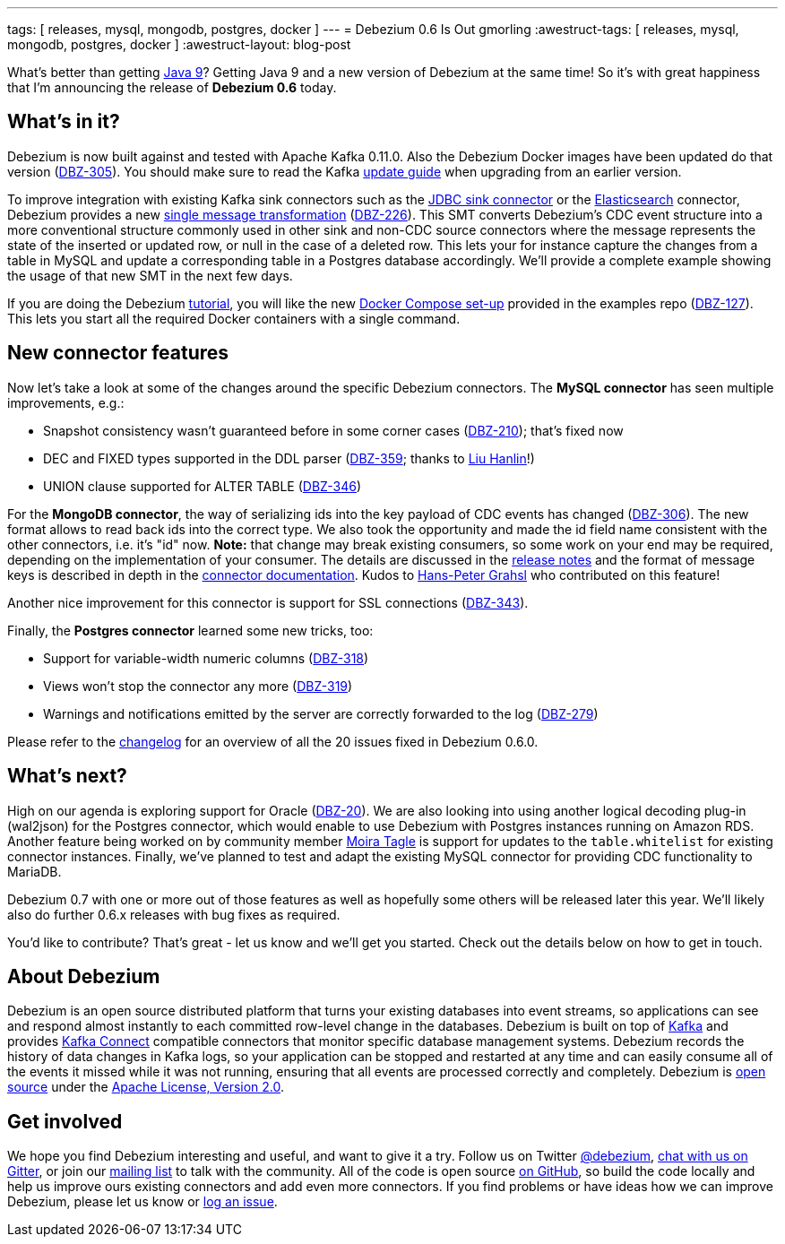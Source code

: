 ---
tags: [ releases, mysql, mongodb, postgres, docker ]
---
= Debezium 0.6 Is Out
gmorling
:awestruct-tags: [ releases, mysql, mongodb, postgres, docker ]
:awestruct-layout: blog-post

What's better than getting http://openjdk.java.net/projects/jdk9/[Java 9]?
Getting Java 9 and a new version of Debezium at the same time!
So it's with great happiness that I'm announcing the release of **Debezium 0.6** today.

== What's in it?

Debezium is now built against and tested with Apache Kafka 0.11.0.
Also the Debezium Docker images have been updated do that version (https://issues.redhat.com/browse/DBZ-305[DBZ-305]).
You should make sure to read the Kafka https://kafka.apache.org/documentation/#upgrade[update guide] when upgrading from an earlier version.

To improve integration with existing Kafka sink connectors such as the https://docs.confluent.io/current/connect/connect-jdbc/docs/sink_connector.html[JDBC sink connector] or the https://docs.confluent.io/current/connect/connect-elasticsearch/docs/elasticsearch_connector.html[Elasticsearch] connector,
Debezium provides a new https://github.com/debezium/debezium/blob/master/debezium-core/src/main/java/io/debezium/transforms/UnwrapFromEnvelope.java[single message transformation] (https://issues.redhat.com/projects/DBZ/issues/DBZ-226[DBZ-226]).
This SMT converts Debezium's CDC event structure into a more conventional structure commonly used in other sink and non-CDC source connectors where the message represents the state of the inserted or updated row, or null in the case of a deleted row.
This lets your for instance capture the changes from a table in MySQL and update a corresponding table in a Postgres database accordingly.
We'll provide a complete example showing the usage of that new SMT in the next few days.

If you are doing the Debezium link:/docs/tutorial/[tutorial], you will like the new https://github.com/debezium/debezium-examples/tree/master/tutorial[Docker Compose set-up] provided in the examples repo (https://issues.redhat.com/browse/DBZ-127[DBZ-127]).
This lets you start all the required Docker containers with a single command.

== New connector features

Now let's take a look at some of the changes around the specific Debezium connectors.
The **MySQL connector** has seen multiple improvements, e.g.:

* Snapshot consistency wasn't guaranteed before in some corner cases (https://issues.redhat.com/browse/DBZ-210[DBZ-210]); that's fixed now
* DEC and FIXED types supported in the DDL parser (https://issues.redhat.com/browse/DBZ-359[DBZ-359]; thanks to https://github.com/ooooorz[Liu Hanlin]!)
* UNION clause supported for ALTER TABLE (https://issues.redhat.com/browse/DBZ-346[DBZ-346])

For the **MongoDB connector**, the way of serializing ids into the key payload of CDC events has changed (https://issues.redhat.com/browse/DBZ-306[DBZ-306]).
The new format allows to read back ids into the correct type.
We also took the opportunity and made the id field name consistent with the other connectors, i.e. it's "id" now.
**Note:** that change may break existing consumers, so some work on your end may be required, depending on the implementation of your consumer.
The details are discussed in the link:/docs/releases/#_breaking_changes[release notes] and the format of message keys is described in depth in the link:/docs/connectors/mongodb/#change-events-key[connector documentation].
Kudos to https://github.com/hpgrahsl[Hans-Peter Grahsl] who contributed on this feature!

Another nice improvement for this connector is support for SSL connections (https://issues.redhat.com/projects/DBZ/issues/DBZ-343[DBZ-343]).

Finally, the **Postgres connector** learned some new tricks, too:

* Support for variable-width numeric columns (https://issues.redhat.com/browse/DBZ-318[DBZ-318])
* Views won't stop the connector any more (https://issues.redhat.com/browse/DBZ-319[DBZ-319])
* Warnings and notifications emitted by the server are correctly forwarded to the log (https://issues.redhat.com/browse/DBZ-279[DBZ-279])

Please refer to the https://debezium.io/docs/releases/#release-0-6-0[changelog] for an overview of all the 20 issues fixed in Debezium 0.6.0.

== What's next?

High on our agenda is exploring support for Oracle (https://issues.redhat.com/browse/DBZ-20[DBZ-20]).
We are also looking into using another logical decoding plug-in (wal2json) for the Postgres connector, which would enable to use Debezium with Postgres instances running on Amazon RDS.
Another feature being worked on by community member https://github.com/mtagle[Moira Tagle] is support for updates to the `table.whitelist` for existing connector instances.
Finally, we've planned to test and adapt the existing MySQL connector for providing CDC functionality to MariaDB.

Debezium 0.7 with one or more out of those features as well as hopefully some others will be released later this year.
We'll likely also do further 0.6.x releases with bug fixes as required.

You'd like to contribute?
That's great - let us know and we'll get you started.
Check out the details below on how to get in touch.

== About Debezium

Debezium is an open source distributed platform that turns your existing databases into event streams,
so applications can see and respond almost instantly to each committed row-level change in the databases.
Debezium is built on top of http://kafka.apache.org/[Kafka] and provides http://kafka.apache.org/documentation.html#connect[Kafka Connect] compatible connectors that monitor specific database management systems.
Debezium records the history of data changes in Kafka logs, so your application can be stopped and restarted at any time and can easily consume all of the events it missed while it was not running,
ensuring that all events are processed correctly and completely.
Debezium is link:/license/[open source] under the http://www.apache.org/licenses/LICENSE-2.0.html[Apache License, Version 2.0].

== Get involved

We hope you find Debezium interesting and useful, and want to give it a try.
Follow us on Twitter https://twitter.com/debezium[@debezium], https://gitter.im/debezium/user[chat with us on Gitter],
or join our https://groups.google.com/forum/#!forum/debezium[mailing list] to talk with the community.
All of the code is open source https://github.com/debezium/[on GitHub],
so build the code locally and help us improve ours existing connectors and add even more connectors.
If you find problems or have ideas how we can improve Debezium, please let us know or https://issues.redhat.com/projects/DBZ/issues/[log an issue].

